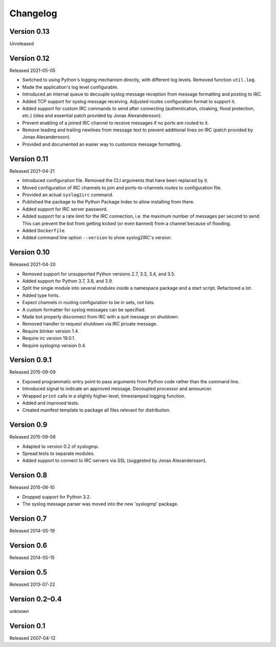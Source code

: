 Changelog
=========


Version 0.13
------------

Unreleased


Version 0.12
------------

Released 2021-05-05

- Switched to using Python's logging mechanism directly, with different
  log levels. Removed function ``util.log``.

- Made the application's log level configurable.

- Introduced an internal queue to decouple syslog message reception from
  message formatting and posting to IRC.

- Added TCP support for syslog message receiving. Adjusted routes
  configuration format to support it.

- Added support for custom IRC commands to send after connecting
  (authentication, cloaking, flood protection, etc.) (idea and essential
  patch provided by Jonas Alexandersson).

- Prevent enabling of a joined IRC channel to receive messages if no
  ports are routed to it.

- Remove leading and trailing newlines from message text to prevent
  additional lines on IRC (patch provided by Jonas Alexandersson).

- Provided and documented an easier way to customize message formatting.


Version 0.11
------------

Released 2021-04-21

- Introduced configuration file. Removed the CLI arguments that have
  been replaced by it.

- Moved configuration of IRC channels to join and ports-to-channels
  routes to configuration file.

- Provided an actual ``syslog2irc`` command.

- Published the package to the Python Package Index to allow installing
  from there.

- Added support for IRC server password.

- Added support for a rate limit for the IRC connection, i.e. the
  maximum number of messages per second to send. This can prevent the
  bot from getting kicked (or even banned) from a channel because of
  flooding.

- Added ``Dockerfile``.

- Added command line option ``--version`` to show syslog2IRC's version.


Version 0.10
------------

Released 2021-04-20

- Removed support for unsupported Python versions 2.7, 3.3, 3.4, and
  3.5.

- Added support for Python 3.7, 3.8, and 3.9.

- Split the single module into several modules inside a namespace
  package and a start script. Refactored a lot.

- Added type hints.

- Expect channels in routing configuration to be in sets, not lists.

- A custom formatter for syslog messages can be specified.

- Made bot properly disconnect from IRC with a quit message on shutdown.

- Removed handler to request shutdown via IRC private message.

- Require blinker version 1.4.

- Require irc version 19.0.1.

- Require syslogmp version 0.4.


Version 0.9.1
-------------

Released 2015-09-09

- Exposed programmatic entry point to pass arguments from Python code
  rather than the command line.

- Introduced signal to indicate an approved message. Decoupled processor
  and announcer.

- Wrapped ``print`` calls in a slightly higher-level, timestamped
  logging function.

- Added and improved tests.

- Created manifest template to package all files relevant for
  distribution.


Version 0.9
-----------

Released 2015-09-08

- Adapted to version 0.2 of syslogmp.

- Spread tests to separate modules.

- Added support to connect to IRC servers via SSL (suggested by Jonas
  Alexandersson).


Version 0.8
-----------

Released 2015-08-10

- Dropped support for Python 3.2.

- The syslog message parser was moved into the new 'syslogmp' package.


Version 0.7
-----------

Released 2014-05-19


Version 0.6
-----------

Released 2014-05-15


Version 0.5
-----------

Released 2013-07-22


Version 0.2–0.4
---------------

unknown


Version 0.1
-----------

Released 2007-04-12
